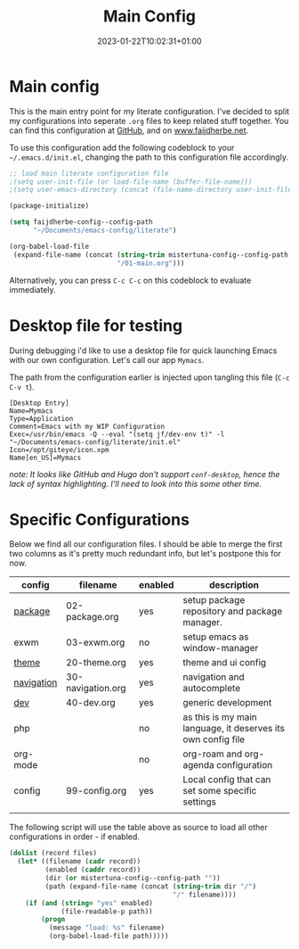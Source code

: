 #+TITLE: Main Config
#+DATE: 2023-01-22T10:02:31+01:00
#+DRAFT: false
#+TAGS[]: emacs config
#+PROPERTY: header-args:emacs-lisp :comments link :results none 

* Main config
This is the main entry point for my literate configuration.  I've
decided to split my configurations into seperate ~.org~ files to keep
related stuff together.  You can find this configuration at [[https://github.com/faijdherbe/emacs-config][GitHub]],
and on [[https://www.faijdherbe.net][www.faijdherbe.net]].

To use this configuration add the following codeblock to your
=~/.emacs.d/init.el=, changing the path to this configuration file
accordingly.

#+begin_src emacs-lisp :tangle init.el
;; load main literate configuration file
;(setq user-init-file (or load-file-name (buffer-file-name)))
;(setq user-emacs-directory (concat (file-name-directory user-init-file) "../.emacs.d"))

(package-initialize)

(setq faijdherbe-config--config-path
      "~/Documents/emacs-config/literate")

(org-babel-load-file
 (expand-file-name (concat (string-trim mistertuna-config--config-path "/")
                           "/01-main.org")))
#+end_src

Alternatively, you can press =C-c C-c= on this codeblock to
evaluate immediately.

* Desktop file for testing
During debugging i'd like to use a desktop file for quick launching Emacs with our own configuration.  Let's call our app =Mymacs=.

The path from the configuration earlier is injected upon tangling this file (=C-c C-v t=).

  #+begin_src conf-desktop :tangle ~/.local/share/applications/mymacs.desktop 
[Desktop Entry]
Name=Mymacs
Type=Application
Comment=Emacs with my WIP Configuration
Exec=/usr/bin/emacs -Q --eval "(setq jf/dev-env t)" -l "~/Documents/emacs-config/literate/init.el"
Icon=/opt/giteye/icon.xpm
Name[en_US]=Mymacs
  #+end_src
/note: It looks like GitHub and Hugo don't support =conf-desktop=, hence the lack of syntax highlighting. I'll need to look into this some other time./

* Specific Configurations
Below we find all our configuration files.  I should be able to merge
the first two columns as it's pretty much redundant info, but let's
postpone this for now. 
  
#+TBLNAME: orgmode-files
| config     | filename          | enabled | description                                                                            |
|------------+-------------------+---------+----------------------------------------------------------------------------------------|
| [[file:02-package.org][package]]    | 02-package.org    | yes     | setup package repository and package manager.                                          |
| exwm       | 03-exwm.org       | no      | setup emacs as window-manager                                                          |
| [[file:20-theme.org][theme]]      | 20-theme.org      | yes     | theme and ui config                                                                    |
| [[file:30-navigation.org][navigation]] | 30-navigation.org | yes     | navigation and autocomplete                                                           |
| [[file:40-dev.org][dev]]        | 40-dev.org        | yes     | generic development                                                                    |
| php        |                   | no      | as this is my main language, it deserves its own config file                           |
| org-mode   |                   | no      | org-roam and org-agenda configuration                                                  |
| config     | 99-config.org     | yes     | Local config that can set some specific settings                                       |
|            |                   |         |                                                                                        |

The following script will use the table above as source to load all
other configurations in order - if enabled.

#+NAME: load-configs
#+begin_src emacs-lisp :var files=orgmode-files
(dolist (record files)
  (let* ((filename (cadr record))
         (enabled (caddr record))
         (dir (or mistertuna-config--config-path ""))
         (path (expand-file-name (concat (string-trim dir "/")
                                         "/" filename))))
    (if (and (string= "yes" enabled)
             (file-readable-p path))
        (progn 
          (message "load: %s" filename)
          (org-babel-load-file path)))))
#+end_src
